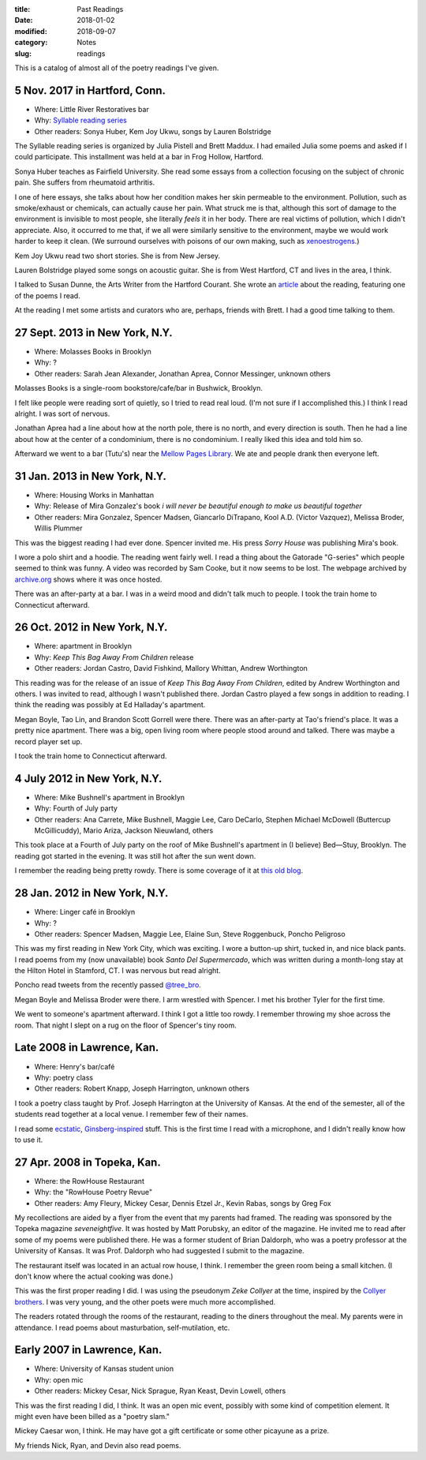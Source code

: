 :title: Past Readings
:date: 2018-01-02
:modified: 2018-09-07
:category: Notes
:slug: readings

This is a catalog of almost all of the poetry readings I've given.

.. Associated Press Stylebook abbreviations for state and country

5 Nov. 2017 in Hartford, Conn.
------------------------------

- Where: Little River Restoratives bar
- Why: `Syllable reading series <https://syllableseries.wordpress.com/>`__
- Other readers: Sonya Huber, Kem Joy Ukwu, songs by Lauren Bolstridge

The Syllable reading series is organized by Julia Pistell and Brett Maddux.
I had emailed Julia some poems and asked if I could participate.
This installment was held at a bar in Frog Hollow, Hartford.

Sonya Huber teaches as Fairfield University.
She read some essays from a collection focusing on the subject
of chronic pain. She suffers from rheumatoid arthritis.

I one of here essays, she talks about how her condition makes her skin permeable
to the environment.  Pollution, such as smoke/exhaust or chemicals, can actually
cause her pain.  What struck me is that, although this sort of damage to the
environment is invisible to most people, she literally *feels* it in her body.
There are real victims of pollution, which I didn't appreciate.  Also, it
occurred to me that, if we all were similarly sensitive to the environment,
maybe we would work harder to keep it clean.  (We surround ourselves with
poisons of our own making, such as `xenoestrogens
<https://en.wikipedia.org/wiki/Xenoestrogen>`__.)

Kem Joy Ukwu read two short stories. She is from New Jersey.

Lauren Bolstridge played some songs on acoustic guitar.
She is from West Hartford, CT and lives in the area, I think.

I talked to Susan Dunne, the Arts Writer from the Hartford Courant.
She wrote an `article`_ about the reading, featuring one of the poems I read.

At the reading I met some artists and curators who are, perhaps, friends with Brett.
I had a good time talking to them.

.. _article: http://www.courant.com/entertainment/arts-theater/hc-syllable-poetry-series-little-river-restorative-20171119-story.html


27 Sept. 2013 in New York, N.Y.
-------------------------------

- Where: Molasses Books in Brooklyn
- Why: ?
- Other readers: Sarah Jean Alexander, Jonathan Aprea, Connor Messinger,
  unknown others

Molasses Books is a single-room bookstore/cafe/bar in Bushwick, Brooklyn.

I felt like people were reading sort of quietly, so I tried to read real loud.
(I'm not sure if I accomplished this.)
I think I read alright. I was sort of nervous.

Jonathan Aprea had a line about how at the north pole, there
is no north, and every direction is south. Then he had a line about how
at the center of a condominium, there is no condominium.
I really liked this idea and told him so.

Afterward we went to a bar (Tutu's) near the `Mellow Pages Library`_.
We ate and people drank then everyone left.

.. _`Mellow Pages Library`: https://mellowpageslibrary.tumblr.com/


31 Jan. 2013 in New York, N.Y.
------------------------------

- Where: Housing Works in Manhattan
- Why: Release of Mira Gonzalez's book
  *i will never be beautiful enough to make us beautiful together*
- Other readers: Mira Gonzalez, Spencer Madsen, Giancarlo DiTrapano,
  Kool A.D. (Victor Vazquez), Melissa Broder, Willis Plummer

This was the biggest reading I had ever done. Spencer invited me. His press
*Sorry House* was publishing Mira's book.

I wore a polo shirt and a hoodie. The reading went fairly well. I read a thing
about the Gatorade "G-series" which people seemed to think was funny. A video
was recorded by Sam Cooke, but it now seems to be lost. The webpage archived by
`archive.org`_ shows where it was once hosted.

There was an after-party at a bar.
I was in a weird mood and didn't talk much to people.
I took the train home to Connecticut afterward.

.. _`archive.org`: https://web.archive.org/web/20131020095052/http://vimeo.com/user11004662

26 Oct. 2012 in New York, N.Y.
------------------------------

- Where: apartment in Brooklyn
- Why: *Keep This Bag Away From Children* release
- Other readers: Jordan Castro, David Fishkind, Mallory Whittan,
  Andrew Worthington

This reading was for the release of an issue of
*Keep This Bag Away From Children*, edited by Andrew Worthington and others.
I was invited to read, although I wasn't published there.
Jordan Castro played a few songs in addition to reading.
I think the reading was possibly at Ed Halladay's apartment.

Megan Boyle, Tao Lin, and Brandon Scott Gorrell were there.
There was an after-party at Tao's friend's place. It was a pretty nice
apartment. There was a big, open living room where people stood around and talked.
There was maybe a record player set up.

I took the train home to Connecticut afterward.

4 July 2012 in New York, N.Y.
-----------------------------

- Where: Mike Bushnell's apartment in Brooklyn
- Why: Fourth of July party
- Other readers: Ana Carrete, Mike Bushnell, Maggie Lee, Caro DeCarlo, 
  Stephen Michael McDowell (Buttercup McGillicuddy), Mario Ariza, Jackson Nieuwland,
  others

This took place at a Fourth of July party on the roof of Mike Bushnell's 
apartment in (I believe) Bed—Stuy, Brooklyn.
The reading got started in the evening. It was still hot after the sun went down.

I remember the reading being pretty rowdy.
There is some coverage of it at `this old blog`_.

.. _`this old blog`: http://internetpeopleinreallife.tumblr.com/post/26469951978/mikes-reading-party-in-brooklyn-with-internet


28 Jan. 2012 in New York, N.Y.
------------------------------

- Where: Linger café in Brooklyn
- Why: ?
- Other readers: Spencer Madsen, Maggie Lee, Elaine Sun,
  Steve Roggenbuck, Poncho Peligroso

This was my first reading in New York City, which was exciting.
I wore a button-up shirt, tucked in, and nice black pants.
I read poems from my (now unavailable) book *Santo Del Supermercado*,
which was written during a month-long stay at the Hilton Hotel in Stamford, CT.
I was nervous but read alright.

Poncho read tweets from the recently passed `@tree_bro`_.

Megan Boyle and Melissa Broder were there.
I arm wrestled with Spencer.
I met his brother Tyler for the first time.

We went to someone's apartment afterward.
I think I got a little too rowdy.
I remember throwing my shoe across the room.
That night I slept on a rug on the floor of Spencer's tiny room.

.. _`@tree_bro`: https://twitter.com/tree_bro


Late 2008 in Lawrence, Kan.
---------------------------

- Where: Henry's bar/café
- Why: poetry class
- Other readers: Robert Knapp, Joseph Harrington, unknown others

I took a poetry class taught by Prof. Joseph Harrington
at the University of Kansas. At the end of the semester, all of the students
read together at a local venue. I remember few of their names.

I read some `ecstatic`_, `Ginsberg-inspired`_ stuff.
This is the first time I read with a microphone,
and I didn't really know how to use it.

.. _`ecstatic`: http://locustfarm.blogspot.com/2009/01/celebration-of-heady-afterbirth.html
.. _`Ginsberg-inspired`: http://locustfarm.blogspot.com/2009/01/bob-dylan-king-of-jews.html


27 Apr. 2008 in Topeka, Kan.
----------------------------

- Where: the RowHouse Restaurant
- Why: the "RowHouse Poetry Revue"
- Other readers: Amy Fleury, Mickey Cesar, Dennis Etzel Jr., Kevin Rabas,
  songs by Greg Fox

.. Readers from April 28th event: Mike Johnson, Brian Daldorph, Leah Sewell,
   d. douglas, Gary Lechliter

My recollections are aided by a flyer from the event that my parents had framed.
The reading was sponsored by the Topeka magazine *seveneightfive*.
It was hosted by Matt Porubsky, an editor of the magazine.
He invited me to read after some of my poems were published there.
He was a former student of Brian Daldorph,
who was a poetry professor at the University of Kansas.
It was Prof. Daldorph who had suggested I submit to the magazine.

The restaurant itself was located in an actual row house, I think.
I remember the green room being a small kitchen. (I don't know where
the actual cooking was done.)

This was the first proper reading I did. I was using the pseudonym
*Zeke Collyer* at the time, inspired by the
`Collyer brothers <https://en.wikipedia.org/wiki/Collyer_brothers>`__.
I was very young, and the other poets were much more accomplished.

The readers rotated through the rooms of the restaurant, reading
to the diners throughout the meal. My parents were in attendance.
I read poems about masturbation, self-mutilation, etc.


Early 2007 in Lawrence, Kan.
----------------------------

- Where: University of Kansas student union
- Why: open mic
- Other readers: Mickey Cesar, Nick Sprague, Ryan Keast, Devin Lowell, others

This was the first reading I did, I think.
It was an open mic event, possibly with some kind of competition element.
It might even have been billed as a "poetry slam."

Mickey Caesar won, I think.
He may have got a gift certificate or some other picayune as a prize.

My friends Nick, Ryan, and Devin also read poems.
